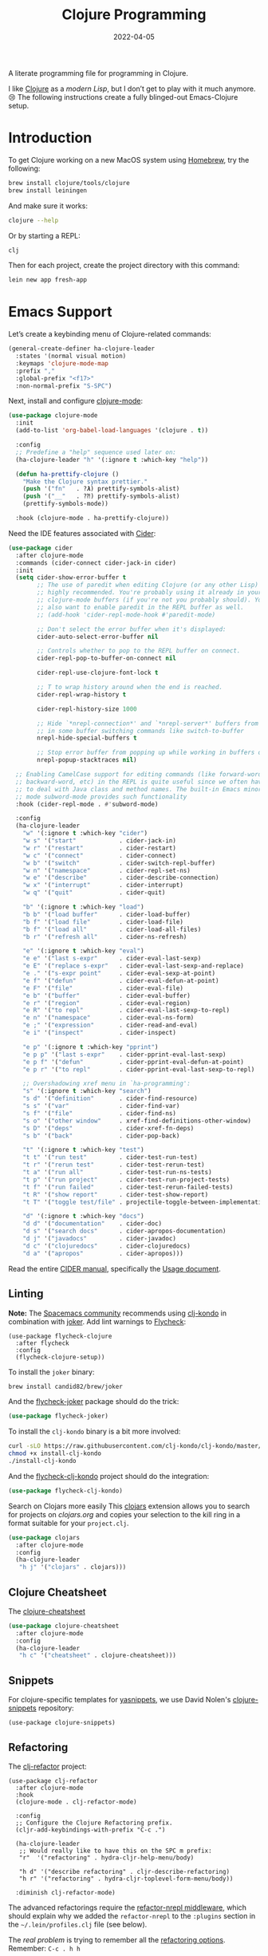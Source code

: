 #+TITLE:  Clojure Programming
#+AUTHOR: Howard X. Abrams
#+DATE:   2022-04-05
#+FILETAGS: :emacs:

A literate programming file for programming in Clojure.

#+begin_src emacs-lisp :exports none
  ;;; ha-programming-clojure --- programming in Clojure. -*- lexical-binding: t; -*-
  ;;
  ;; © 2022-2023 Howard X. Abrams
  ;;   Licensed under a Creative Commons Attribution 4.0 International License.
  ;;   See http://creativecommons.org/licenses/by/4.0/
  ;;
  ;; Author: Howard X. Abrams <http://gitlab.com/howardabrams>
  ;; Maintainer: Howard X. Abrams
  ;; Created: April  5, 2022
  ;;
  ;; This file is not part of GNU Emacs.
  ;;
  ;; *NB:* Do not edit this file. Instead, edit the original literate file at:
  ;;            ~/other/hamacs/ha-programming-clojure.org
  ;;       And tangle the file to recreate this one.
  ;;
  ;;; Code:
  #+end_src
I like [[http://clojure.org][Clojure]] as a /modern Lisp/, but I don’t get to play with it much anymore. 😢
The following instructions create a fully blinged-out Emacs-Clojure setup.
* Introduction
To get Clojure working on a new MacOS system using [[http://brew.sh][Homebrew]], try the following:
#+begin_src sh
  brew install clojure/tools/clojure
  brew install leiningen
#+end_src

And make sure it works:
#+begin_src sh
  clojure --help
#+end_src

Or by starting a REPL:
#+begin_src sh
  clj
#+end_src

Then for each project, create the project directory with this command:
#+begin_src sh
  lein new app fresh-app
#+end_src
* Emacs Support
Let’s create a keybinding menu of Clojure-related commands:
#+begin_src emacs-lisp
  (general-create-definer ha-clojure-leader
    :states '(normal visual motion)
    :keymaps 'clojure-mode-map
    :prefix ","
    :global-prefix "<f17>"
    :non-normal-prefix "S-SPC")
#+end_src

Next, install and configure [[https://github.com/clojure-emacs/clojure-mode/][clojure-mode]]:
#+begin_src emacs-lisp
  (use-package clojure-mode
    :init
    (add-to-list 'org-babel-load-languages '(clojure . t))

    :config
    ;; Predefine a "help" sequence used later on:
    (ha-clojure-leader "h" '(:ignore t :which-key "help"))

    (defun ha-prettify-clojure ()
      "Make the Clojure syntax prettier."
      (push '("fn"   . ?𝝀) prettify-symbols-alist)
      (push '("__"   . ?⁈) prettify-symbols-alist)
      (prettify-symbols-mode))

    :hook (clojure-mode . ha-prettify-clojure))
#+end_src

Need the IDE features associated with [[https://github.com/clojure-emacs/cider][Cider]]:
#+begin_src emacs-lisp
  (use-package cider
    :after clojure-mode
    :commands (cider-connect cider-jack-in cider)
    :init
    (setq cider-show-error-buffer t
          ;; The use of paredit when editing Clojure (or any other Lisp) code is
          ;; highly recommended. You're probably using it already in your
          ;; clojure-mode buffers (if you're not you probably should). You might
          ;; also want to enable paredit in the REPL buffer as well.
          ;; (add-hook 'cider-repl-mode-hook #'paredit-mode)

          ;; Don't select the error buffer when it's displayed:
          cider-auto-select-error-buffer nil

          ;; Controls whether to pop to the REPL buffer on connect.
          cider-repl-pop-to-buffer-on-connect nil

          cider-repl-use-clojure-font-lock t

          ;; T to wrap history around when the end is reached.
          cider-repl-wrap-history t

          cider-repl-history-size 1000

          ;; Hide `*nrepl-connection*' and `*nrepl-server*' buffers from appearing
          ;; in some buffer switching commands like switch-to-buffer
          nrepl-hide-special-buffers t

          ;; Stop error buffer from popping up while working in buffers other than the REPL:
          nrepl-popup-stacktraces nil)

    ;; Enabling CamelCase support for editing commands (like forward-word,
    ;; backward-word, etc) in the REPL is quite useful since we often have
    ;; to deal with Java class and method names. The built-in Emacs minor
    ;; mode subword-mode provides such functionality
    :hook (cider-repl-mode . #'subword-mode)

    :config
    (ha-clojure-leader
      "w" '(:ignore t :which-key "cider")
      "w s" '("start"            . cider-jack-in)
      "w r" '("restart"          . cider-restart)
      "w c" '("connect"          . cider-connect)
      "w b" '("switch"           . cider-switch-repl-buffer)
      "w n" '("namespace"        . cider-repl-set-ns)
      "w e" '("describe"         . cider-describe-connection)
      "w x" '("interrupt"        . cider-interrupt)
      "w q" '("quit"             . cider-quit)

      "b" '(:ignore t :which-key "load")
      "b b" '("load buffer"      . cider-load-buffer)
      "b f" '("load file"        . cider-load-file)
      "b f" '("load all"         . cider-load-all-files)
      "b r" '("refresh all"      . cider-ns-refresh)

      "e" '(:ignore t :which-key "eval")
      "e e" '("last s-expr"      . cider-eval-last-sexp)
      "e E" '("replace s-expr"   . cider-eval-last-sexp-and-replace)
      "e ." '("s-expr point"     . cider-eval-sexp-at-point)
      "e f" '("defun"            . cider-eval-defun-at-point)
      "e F" '("file"             . cider-eval-file)
      "e b" '("buffer"           . cider-eval-buffer)
      "e r" '("region"           . cider-eval-region)
      "e R" '("to repl"          . cider-eval-last-sexp-to-repl)
      "e n" '("namespace"        . cider-eval-ns-form)
      "e ;" '("expression"       . cider-read-and-eval)
      "e i" '("inspect"          . cider-inspect)

      "e p" '(:ignore t :which-key "pprint")
      "e p p" '("last s-expr"    . cider-pprint-eval-last-sexp)
      "e p f" '("defun"          . cider-pprint-eval-defun-at-point)
      "e p r" '("to repl"        . cider-pprint-eval-last-sexp-to-repl)

      ;; Overshadowing xref menu in `ha-programming':
      "s" '(:ignore t :which-key "search")
      "s d" '("definition"       . cider-find-resource)
      "s s" '("var"              . cider-find-var)
      "s f" '("file"             . cider-find-ns)
      "s o" '("other window"     . xref-find-definitions-other-window)
      "s D" '("deps"             . cider-xref-fn-deps)
      "s b" '("back"             . cider-pop-back)

      "t" '(:ignore t :which-key "test")
      "t t" '("run test"         . cider-test-run-test)
      "t r" '("rerun test"       . cider-test-rerun-test)
      "t a" '("run all"          . cider-test-run-ns-tests)
      "t p" '("run project"      . cider-test-run-project-tests)
      "t f" '("run failed"       . cider-test-rerun-failed-tests)
      "t R" '("show report"      . cider-test-show-report)
      "t T" '("toggle test/file" . projectile-toggle-between-implementation-and-test)

      "d" '(:ignore t :which-key "docs")
      "d d" '("documentation"    . cider-doc)
      "d s" '("search docs"      . cider-apropos-documentation)
      "d j" '("javadocs"         . cider-javadoc)
      "d c" '("clojuredocs"      . cider-clojuredocs)
      "d a" '("apropos"          . cider-apropos)))
#+end_src
Read the entire [[https://docs.cider.mx/][CIDER manual]], specifically the [[https://docs.cider.mx/cider/usage/cider_mode.html][Usage document]].
** Linting
*Note:* The [[https://develop.spacemacs.org/layers/+lang/clojure/README.html][Spacemacs community]] recommends using [[https://github.com/borkdude/clj-kondo][clj-kondo]] in combination with [[https://github.com/candid82/joker][joker]].
Add lint warnings to [[file:emacs.org::*Flycheck][Flycheck]]:
#+begin_src elisp
  (use-package flycheck-clojure
    :after flycheck
    :config
    (flycheck-clojure-setup))
#+end_src

To install the =joker= binary:
#+begin_src sh
  brew install candid82/brew/joker
#+end_src

And the [[https://github.com/candid82/flycheck-joker][flycheck-joker]] package should do the trick:
#+begin_src emacs-lisp
  (use-package flycheck-joker)
#+end_src

To install the =clj-kondo= binary is a bit more involved:
#+begin_src sh
  curl -sLO https://raw.githubusercontent.com/clj-kondo/clj-kondo/master/script/install-clj-kondo
  chmod +x install-clj-kondo
  ./install-clj-kondo
#+end_src

And the [[https://github.com/borkdude/flycheck-clj-kondo][flycheck-clj-kondo]] project should do the integration:
#+begin_src emacs-lisp
  (use-package flycheck-clj-kondo)
#+end_src
 Search on Clojars more easily
This [[https://github.com/joshuamiller/clojars.el][clojars]] extension allows you to search for projects on [[www.clojars.org][clojars.org]] and copies your selection to the kill ring in a format suitable for your =project.clj=.
#+begin_src emacs-lisp
  (use-package clojars
    :after clojure-mode
    :config
    (ha-clojure-leader
     "h j" '("clojars" . clojars)))
#+end_src
** Clojure Cheatsheet
The [[https://github.com/clojure-emacs/clojure-cheatsheet][clojure-cheatsheet]]
#+begin_src emacs-lisp
  (use-package clojure-cheatsheet
    :after clojure-mode
    :config
    (ha-clojure-leader
     "h c" '("cheatsheet" . clojure-cheatsheet)))
#+end_src
** Snippets
For clojure-specific templates for [[https://github.com/capitaomorte/yasnippet][yasnippets]], we use David Nolen's [[http://github.com/swannodette/clojure-snippets][clojure-snippets]] repository:
  #+begin_src elisp
  (use-package clojure-snippets)
  #+end_src
** Refactoring
The [[https://github.com/clojure-emacs/clj-refactor.el][clj-refactor]] project:
#+begin_src elisp
  (use-package clj-refactor
    :after clojure-mode
    :hook
    (clojure-mode . clj-refactor-mode)

    :config
    ;; Configure the Clojure Refactoring prefix.
    (cljr-add-keybindings-with-prefix "C-c .")

    (ha-clojure-leader
     ;; Would really like to have this on the SPC m prefix:
     "r"  '("refactoring" . hydra-cljr-help-menu/body)

     "h d" '("describe refactoring" . cljr-describe-refactoring)
     "h r" '("refactoring" . hydra-cljr-toplevel-form-menu/body))

    :diminish clj-refactor-mode)
#+end_src

The advanced refactorings require the [[https://github.com/clojure-emacs/refactor-nrepl][refactor-nrepl middleware]], which should explain why we added the =refactor-nrepl= to the =:plugins= section in the =~/.lein/profiles.clj= file (see below).

The /real problem/ is trying to remember all the [[https://github.com/clojure-emacs/clj-refactor.el/wiki][refactoring options]]. Remember: =C-c . h h=
** Org Babel
And of course, we want to put this with org blocks:
#+begin_src emacs-lisp
  (use-package ob-clojure
    :straight (:type built-in)
    :custom
    (org-babel-clojure-backend 'cider)
    :config
    (add-to-list 'org-babel-load-languages '(clojure . t)))
#+end_src

Does this now work?
#+begin_src clojure :results raw replace
  (format "The answer is %d" (+ (* 4 10) 2))
#+end_src

#+RESULTS:
"The answer is 42"
* LSP, a WIP
Check out the goodies in [[https://emacs-lsp.github.io/lsp-mode/tutorials/clojure-guide/][this essay]] for hooking Clojure to LSP. Haven’t done this yet, and to be honest, I’m not sure what it buys us beyond what Cider offers.
#+begin_src emacs-lisp :tangle no
  (add-hook 'clojure-mode-hook 'lsp)
  (add-hook 'clojurescript-mode-hook 'lsp)
  (add-hook 'clojurec-mode-hook 'lsp)
#+end_src
* Technical Artifacts                                :noexport:
Let's =provide= a name so we can =require= this file:
#+begin_src emacs-lisp :exports none
  (provide 'ha-programming-clojure)
  ;;; ha-programming-clojure.el ends here
  #+end_src

#+DESCRIPTION: programming in Clojure.

#+PROPERTY:    header-args:sh :tangle no
#+PROPERTY:    header-args:emacs-lisp  :tangle yes
#+PROPERTY:    header-args    :results none :eval no-export :comments no mkdirp yes

#+OPTIONS:     num:nil toc:nil todo:nil tasks:nil tags:nil date:nil
#+OPTIONS:     skip:nil author:nil email:nil creator:nil timestamp:nil
#+INFOJS_OPT:  view:nil toc:nil ltoc:t mouse:underline buttons:0 path:http://orgmode.org/org-info.js
